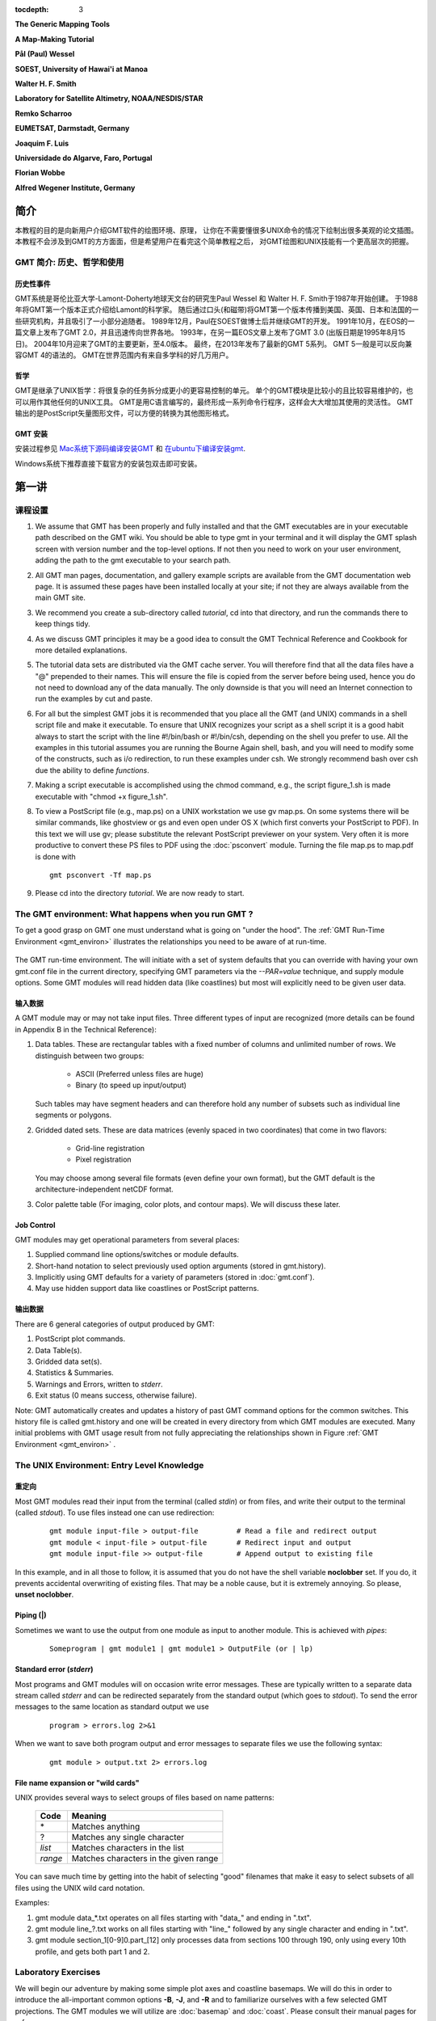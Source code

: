 .. TODO: set tocdepth=2 when this issue resolved https://bitbucket.org/birkenfeld/sphinx/issue/1251

:tocdepth: 3

.. set default highlighting language for this document:

.. highlight:: bash

**The Generic Mapping Tools**

**A Map-Making Tutorial**

**Pål (Paul) Wessel**

**SOEST, University of Hawai'i at Manoa**

**Walter H. F. Smith**

**Laboratory for Satellite Altimetry, NOAA/NESDIS/STAR**

**Remko Scharroo**

**EUMETSAT, Darmstadt, Germany**

**Joaquim F. Luis**

**Universidade do Algarve, Faro, Portugal**

**Florian Wobbe**

**Alfred Wegener Institute, Germany**

简介
============

本教程的目的是向新用户介绍GMT软件的绘图环境、原理，
让你在不需要懂很多UNIX命令的情况下绘制出很多美观的论文插图。
本教程不会涉及到GMT的方方面面，但是希望用户在看完这个简单教程之后，
对GMT绘图和UNIX技能有一个更高层次的把握。


GMT 简介: 历史、哲学和使用
--------------------------------------------

历史性事件
~~~~~~~~~~~~~~~~~~~~~

GMT系统是哥伦比亚大学-Lamont-Doherty地球天文台的研究生Paul
Wessel 和 Walter H. F. Smith于1987年开始创建。
于1988年将GMT第一个版本正式介绍给Lamont的科学家。
随后通过口头(和磁带)将GMT第一个版本传播到美国、英国、日本和法国的一些研究机构，并且吸引了一小部分追随者。
1989年12月，Paul在SOEST做博士后并继续GMT的开发。
1991年10月，在EOS的一篇文章上发布了GMT 2.0，并且迅速传向世界各地。
1993年，在另一篇EOS文章上发布了GMT 3.0 (出版日期是1995年8月15日)。
2004年10月迎来了GMT的主要更新，至4.0版本。
最终，在2013年发布了最新的GMT 5系列。
GMT 5一般是可以反向兼容GMT 4的语法的。
GMT在世界范围内有来自多学科的好几万用户。

哲学
~~~~~~~~~~

GMT是继承了UNIX哲学：将很复杂的任务拆分成更小的更容易控制的单元。
单个的GMT模块是比较小的且比较容易维护的，也可以用作其他任何的UNIX工具。
GMT是用C语言编写的，最终形成一系列命令行程序，这样会大大增加其使用的灵活性。
GMT输出的是PostScript矢量图形文件，可以方便的转换为其他图形格式。

GMT 安装
~~~~~~~~~~~~~~~~~~~~~~~~~~~~~~~

安装过程参见 `Mac系统下源码编译安装GMT`_ 和 `在ubuntu下编译安装gmt`_.

Windows系统下推荐直接下载官方的安装包双击即可安装。

第一讲
===========

课程设置
--------------

#. We assume that GMT has been properly and fully
   installed and that the GMT executables are in your executable path
   described on the GMT wiki.  You should be able to type gmt in your
   terminal and it will display the GMT splash screen with version number
   and the top-level options.  If not then you need to work on your user
   environment, adding the path to the gmt executable to your search path.

#. All GMT man pages, documentation, and gallery example scripts
   are available from the GMT documentation web page.  It is
   assumed these pages have been installed locally at your site;
   if not they are always available from the main GMT site.

#. We recommend you create a sub-directory called *tutorial*,
   cd into that directory, and run the commands there to keep things tidy.

#. As we discuss GMT principles it may be a good idea to
   consult the GMT Technical Reference and Cookbook for more
   detailed explanations.

#. The tutorial data sets are distributed via the GMT cache server.
   You will therefore find that all the data files have a "@" prepended to
   their names.  This will ensure the file is copied from the server
   before being used, hence you do not need to download any of the
   data manually.  The only downside is that you will need an Internet
   connection to run the examples by cut and paste.

#. For all but the simplest GMT jobs it is recommended that
   you place all the GMT (and UNIX) commands in a shell script
   file and make it executable.  To ensure that UNIX recognizes
   your script as a shell script it is a good habit always to start
   the script with the line #!/bin/bash or #!/bin/csh, depending on the shell you prefer to use.
   All the examples in this tutorial assumes you are running the Bourne Again shell, bash,
   and you will need to modify some of the constructs, such as i/o redirection, to run
   these examples under csh.
   We strongly recommend bash over csh due the ability to define *functions*.

#. Making a script executable is accomplished using the chmod
   command, e.g., the script figure\_1.sh is made executable
   with "chmod +x figure\_1.sh".

#. To view a PostScript file (e.g., map.ps) on a UNIX workstation
   we use gv map.ps.  On some systems there
   will be similar commands, like ghostview or gs and even open
   under OS X (which first converts your PostScript to PDF).  In this text we will use
   gv; please substitute the relevant PostScript previewer
   on your system.  Very often it is more productive to convert these PS
   files to PDF using the :doc:`psconvert` module.  Turning the file map.ps to map.pdf
   is done with

   ::

    gmt psconvert -Tf map.ps

#. Please cd into the directory *tutorial*.  We are
   now ready to start.

The GMT environment: What happens when you run GMT ?
----------------------------------------------------

To get a good grasp on GMT one must understand what is going on "under
the hood".  The :ref:`GMT Run-Time Environment <gmt_environ>` illustrates the relationships
you need to be aware of at run-time.

.. _gmt_environ:

.. figure:: /_images/GMT_Environment.png
   :width: 600 px
   :align: center

   The GMT run-time environment.  The will initiate with a set of system defaults that
   you can override with having your own gmt.conf file in the current directory, specifying
   GMT parameters via the *--PAR=value* technique, and supply module options.  Some GMT modules
   will read hidden data (like coastlines) but most will explicitly need to be given user data.

输入数据
~~~~~~~~~~~~~~~~~~~~

A GMT module may or may not take input files.  Three different
types of input are recognized (more details can be found in Appendix
B in the Technical Reference):

#. Data tables.
   These are rectangular tables with a fixed number of columns and
   unlimited number of rows.  We distinguish between two groups:

    * ASCII (Preferred unless files are huge)

    * Binary (to speed up input/output)

   Such tables may have segment headers and can therefore hold any number of
   subsets such as individual line segments or polygons.

#. Gridded dated sets.
   These are data matrices (evenly spaced in two coordinates) that come
   in two flavors:

    * Grid-line registration

    * Pixel registration

   You may choose among several file formats (even define your own format),
   but the GMT default is the architecture-independent netCDF format.

#. Color palette table (For imaging, color plots, and contour maps).
   We will discuss these later.


Job Control
~~~~~~~~~~~

GMT modules may get operational parameters from several places:

#. Supplied command line options/switches or module defaults.

#. Short-hand notation to select previously used option arguments
   (stored in gmt.history).

#. Implicitly using GMT defaults for a variety of parameters
   (stored in :doc:`gmt.conf`).

#. May use hidden support data like coastlines or PostScript patterns.

输出数据
~~~~~~~~~~~~~~~~~~~~~

There are 6 general categories of output produced by GMT:

#. PostScript plot commands.

#. Data Table(s).

#. Gridded data set(s).

#. Statistics & Summaries.

#. Warnings and Errors, written to *stderr*.

#. Exit status (0 means success, otherwise failure).

Note: GMT automatically creates and updates a history of past
GMT command options for the common switches.  This history
file is called gmt.history and one will be created in
every directory from which GMT modules are executed.  Many
initial problems with GMT usage result from not fully appreciating
the relationships shown in Figure :ref:`GMT Environment <gmt_environ>` .

The UNIX Environment: Entry Level Knowledge
-------------------------------------------

重定向
~~~~~~~~~~~~~~~~~~~~~

Most GMT modules read their input from the terminal (called
*stdin*) or from files, and write their output to the
terminal (called *stdout*).  To use files instead one can
use redirection:

   ::

    gmt module input-file > output-file		# Read a file and redirect output
    gmt module < input-file > output-file	# Redirect input and output
    gmt module input-file >> output-file	# Append output to existing file


In this example, and in all those to follow, it is assumed that you do not have the shell
variable **noclobber** set. If you do, it prevents accidental overwriting of existing files.
That may be a noble cause, but it is extremely annoying. So please, **unset noclobber**.

Piping (\|)
~~~~~~~~~~~

Sometimes we want to use the output from one module as input
to another module.  This is achieved with *pipes*:

   ::

    Someprogram | gmt module1 | gmt module1 > OutputFile (or | lp)

Standard error (*stderr*)
~~~~~~~~~~~~~~~~~~~~~~~~~

Most programs and GMT modules will on occasion write error messages.
These are typically written to a separate data stream called
*stderr* and can be redirected separately from the standard
output (which goes to *stdout*).  To send the error messages to the same location
as standard output we use

   ::

    program > errors.log 2>&1

When we want to save both program output and error messages to
separate files we use the following syntax:

   ::

    gmt module > output.txt 2> errors.log

File name expansion or "wild cards"
~~~~~~~~~~~~~~~~~~~~~~~~~~~~~~~~~~~

UNIX provides several ways to select groups of files based
on name patterns:

  +---------+---------------------------------------+
  |  Code   | Meaning                               |
  +=========+=======================================+
  | \*      | Matches anything                      |
  +---------+---------------------------------------+
  | \?      | Matches any single character          |
  +---------+---------------------------------------+
  | *list*  | Matches characters in the list        |
  +---------+---------------------------------------+
  | *range* | Matches characters in the given range |
  +---------+---------------------------------------+

You can save much time by getting into the habit of selecting
"good" filenames that make it easy to select subsets of all
files using the UNIX wild card notation.

Examples:

#. gmt module data\_*.txt operates on all files starting with
   "data\_" and ending in ".txt".

#. gmt module line\_?.txt works on all files starting with
   "line\_" followed by any single character and ending in ".txt".

#. gmt module section\_1[0-9]0.part\_[12] only processes data
   from sections 100 through 190, only using every 10th profile, and
   gets both part 1 and 2.

Laboratory Exercises
--------------------

We will begin our adventure by making some simple plot axes and
coastline basemaps.  We will do this in order to introduce the
all-important common options **-B**, **-J**, and **-R** and to familiarize
ourselves with a few selected GMT projections.  The GMT modules
we will utilize are :doc:`basemap` and :doc:`coast`.  Please
consult their manual pages for reference.

Linear projection
~~~~~~~~~~~~~~~~~

We start by making the basemap frame for a linear *x-y* plot.
We want it to go from 10 to 70 in *x* and
from -3 to 8 in *y*, with automatic annotation intervals.  Finally,
we let the canvas be painted light red and have dimensions of
4 by 3 inches.  Here's how we do it:

   ::

    gmt basemap -R10/70/-3/8 -JX4i/3i -B -B+glightred+t"My first plot" -pdf GMT_tut_1

You can view the result GMT_tut_1.pdf in a PDF viewer and it should look like :ref:`our example 1 below <gmt_tut_1>`.
Examine the :doc:`basemap` documentation so you understand what each option means.

.. _gmt_tut_1:

.. figure:: /_images/GMT_tut_1.*
   :width: 400 px
   :align: center

   Result of GMT Tutorial example 1.

Exercises:

#. Try change the **-JX** values.

#. Try change the **-B** values.

#. Omit the **-P**.

#. Change title and canvas color.


Logarithmic projection
~~~~~~~~~~~~~~~~~~~~~~

We next will show how to do a basemap for a log--log plot.  We have
no data set yet but we will
imagine that the raw *x* data range from 3 to 9613 and that *y*
ranges from 3.2 10^20 to 6.8 10^24.  One possibility is

   ::

    gmt basemap -R1/10000/1e20/1e25 -JX9il/6il -Bxa2+l"Wavelength (m)" -Bya1pf3+l"Power (W)" -BWS -pdf GMT_tut_2

Make sure your plot looks like :ref:`our example 2 below <gmt_tut_2>`

.. _gmt_tut_2:

.. figure:: /_images/GMT_tut_2.*
   :width: 400 px
   :align: center

   Result of GMT Tutorial example 2.

Exercises:

#. Do not append **l** to the axes lengths.

#. Leave the **p** modifier out of the **-B** string.

#. Add **g**\ 3 to each side of the slash in **-B**.

Mercator projection
~~~~~~~~~~~~~~~~~~~

Despite the problems of extreme horizontal exaggeration at high
latitudes, the conformal Mercator projection (**-JM**) remains
the stalwart of location maps used by scientists.  It is one
of several cylindrical projections offered by GMT; here we
will only have time to focus on one such projection.  The
complete syntax is simply

**-JM**\ *width*

To make coastline maps we use :doc:`coast` which automatically will
access the GMT coastline, river and border data base derived from the GSHHG
database [See *Wessel and Smith*, 1996].  In addition
to the common switches we may need to use some of several coast-specific options:

  +--------+------------------------------------------------------------------------------------------------+
  | Option | Purpose                                                                                        |
  +========+================================================================================================+
  | **-A** | Exclude small features or those of high hierarchical levels (see Appendix K)                   |
  +--------+------------------------------------------------------------------------------------------------+
  | **-D** | Select data resolution (**b**\ ull, **h**\ igh, **i**\ ntermediate, **l**\ ow, or **c**\ rude) |
  +--------+------------------------------------------------------------------------------------------------+
  | **-G** | Set color of dry areas (default does not paint)                                                |
  +--------+------------------------------------------------------------------------------------------------+
  | **-I** | Draw rivers (chose features from one or more hierarchical categories)                          |
  +--------+------------------------------------------------------------------------------------------------+
  | **-L** | Plot map scale (length scale can be km, miles, or nautical miles)                              |
  +--------+------------------------------------------------------------------------------------------------+
  | **-N** | Draw political borders (including US state borders)                                            |
  +--------+------------------------------------------------------------------------------------------------+
  | **-S** | Set color for wet areas (default does not paint)                                               |
  +--------+------------------------------------------------------------------------------------------------+
  | **-W** | Draw coastlines and set pen thickness                                                          |
  +--------+------------------------------------------------------------------------------------------------+

Main options when making coastline plots or overlays.

One of **-W**, **-G**, **-S** must be selected.  Our first coastline
example is from Latin America:

   ::

    gmt coast -R-90/-70/0/20 -JM6i -B -Gchocolate -pdf GMT_tut_3

Your plot should look like :ref:`our example 3 below <gmt_tut_3>`

.. _gmt_tut_3:

.. figure:: /_images/GMT_tut_3.*
   :width: 400 px
   :align: center

   Result of GMT Tutorial example 3.

Exercises:

#. Add the **-V** option.

#. Try **-R**\ 270/290/0/20 instead.  What happens to the annotations?

#. Edit your gmt.conf file, change :ref:`FORMAT_GEO_MAP <FORMAT_GEO_MAP>`
   to another setting (see the :doc:`gmt.conf` documentation), and plot again.

#. Pick another region and change land color.

#. Pick a region that includes the north or south poles.

#. Try **-W**\ 0.25\ **p** instead of (or in addition to) **-G**.

Albers projection
~~~~~~~~~~~~~~~~~

The Albers projection (**-JB**) is an equal-area conical projection;
its conformal cousin is the Lambert conic projection (**-JL**).
Their usages are almost identical so we will only use the Albers here.
The general syntax is

    **-JB**\ *lon_0/lat_0/lat_1/lat_2/width*

where (*lon_0, lat_0*) is the map (projection) center and *lat_1, lat_2*
are the two standard parallels where the cone intersects the Earth's surface.
We try the following command:

   ::

    gmt coast -R-130/-70/24/52 -JB-100/35/33/45/6i -B -B+t"Conic Projection" -N1/thickest -N2/thinnest -A500 -Ggray -Wthinnest -pdf GMT_tut_4

Your plot should look like :ref:`our example 4 below <gmt_tut_4>`

.. _gmt_tut_4:

.. figure:: /_images/GMT_tut_4.*
   :width: 400 px
   :align: center

   Result of GMT Tutorial example 4.

Exercises:

#. Change the parameter :ref:`MAP_GRID_CROSS_SIZE\_PRIMARY <MAP_GRID_CROSS_SIZE\_PRIMARY>` to make grid crosses instead of gridlines.

#. Change **-R** to a rectangular box specification instead of
   minimum and maximum values.

Orthographic projection
~~~~~~~~~~~~~~~~~~~~~~~

The azimuthal orthographic projection (**-JG**) is one of several
projections with similar syntax and behavior; the one we have
chosen mimics viewing the Earth from space at an infinite distance;
it is neither conformal nor equal-area.
The syntax for this projection is

**-JG**\ *lon_0/lat_0/width*

where (*lon_0, lat_0*) is the center of the map (projection).
As an example we will try

   ::

    gmt coast -Rg -JG280/30/6i -Bag -Dc -A5000 -Gwhite -SDarkTurquoise -pdf GMT_tut_5

Your plot should look like :ref:`our example 5 below <gmt_tut_5>`

.. _gmt_tut_5:

.. figure:: /_images/GMT_tut_5.*
   :width: 400 px
   :align: center

   Result of GMT Tutorial example 5

Exercises:

#. Use the rectangular option in **-R** to make a rectangular map
   showing the US only.

Eckert IV and VI projection
~~~~~~~~~~~~~~~~~~~~~~~~~~~

We conclude the survey of map projections with the Eckert IV and VI projections
(**-JK**), two of several projections used for global thematic maps; They
are both equal-area projections whose syntax is

**-JK**\ [**f**\ \|\ **s**]\ *lon_0/width*

where **b** gives Eckert IV (4) and **s** (Default) gives Eckert VI (6).
The *lon_0* is the central meridian (which takes precedence over
the mid-value implied by the **-R** setting).  A simple Eckert VI world map
is thus generated by

   ::

    gmt coast -Rg -JKs180/9i -Bag -Dc -A5000 -Gchocolate -SDarkTurquoise -Wthinnest -pdf GMT_tut_6

Your plot should look like :ref:`our example 6 below <gmt_tut_6>`

.. _gmt_tut_6:

.. figure:: /_images/GMT_tut_6.*
   :width: 400 px
   :align: center

   Result of GMT Tutorial example 6

Exercises:

#. Center the map on Greenwich.

#. Add a map scale with **-L**.


Session Two
===========

General Information
-------------------

There are 18 GMT modules that directly create (or add overlays to)
plots; the remaining 45 are mostly concerned with data
processing.  This session will focus on the task of plotting
lines, symbols, and text on maps.  We will build on the skills
we acquired while familiarizing ourselves with the various
GMT map projections as well as how to select a data domain
and boundary annotations.

  +-------------+----------------------------------------------------------------------+
  | Program     |   Purpose                                                            |
  +=============+======================================================================+
  |             |   **BASEMAPS**                                                       |
  +-------------+----------------------------------------------------------------------+
  | basemap     | Create an empty basemap frame with optional scale                    |
  +-------------+----------------------------------------------------------------------+
  | coast       | Plot coastlines, filled continents, rivers, and political borders    |
  +-------------+----------------------------------------------------------------------+
  | legend      | Create legend overlay                                                |
  +-------------+----------------------------------------------------------------------+
  |             |   **POINTS AND LINES**                                               |
  +-------------+----------------------------------------------------------------------+
  | wiggle      | Draw spatial time-series along their (*x,y*)-tracks                  |
  +-------------+----------------------------------------------------------------------+
  | plot        | Plot symbols, polygons, and lines in 2-D                             |
  +-------------+----------------------------------------------------------------------+
  | plot3d      | Plot symbols, polygons, and lines in 3-D                             |
  +-------------+----------------------------------------------------------------------+
  |             |   **HISTOGRAMS**                                                     |
  +-------------+----------------------------------------------------------------------+
  | histogram   | Plot a rectangular histogram                                         |
  +-------------+----------------------------------------------------------------------+
  | rose        | Plot a polar histogram(sector/rose diagram)                          |
  +-------------+----------------------------------------------------------------------+
  |             |   **CONTOURS**                                                       |
  +-------------+----------------------------------------------------------------------+
  | grdcontour  | Contouring of 2-D gridded data sets                                  |
  +-------------+----------------------------------------------------------------------+
  | contour     | Direct contouring/imaging of (*x,y,z*) data by optimal triangulation |
  +-------------+----------------------------------------------------------------------+
  |             |   **SURFACES**                                                       |
  +-------------+----------------------------------------------------------------------+
  | grdimage    | Produce color images from 2-D gridded data                           |
  +-------------+----------------------------------------------------------------------+
  | grdvector   | Plot vector fields from 2-D gridded data                             |
  +-------------+----------------------------------------------------------------------+
  | grdview     | 3-D perspective imaging of 2-D gridded data                          |
  +-------------+----------------------------------------------------------------------+
  |             |   **UTILITIES**                                                      |
  +-------------+----------------------------------------------------------------------+
  | clip        | Use polygon files to initiate custom clipping paths                  |
  +-------------+----------------------------------------------------------------------+
  | image       | Plot Sun raster files                                                |
  +-------------+----------------------------------------------------------------------+
  | mask        | Create clipping paths or generate overlay to mask                    |
  +-------------+----------------------------------------------------------------------+
  | colorbar    | Plot gray scale or color scale bar                                   |
  +-------------+----------------------------------------------------------------------+
  | text        | Plot text strings on maps                                            |
  +-------------+----------------------------------------------------------------------+

Plotting lines and symbols, :doc:`plot` is one of the most frequently
used modules in GMT.  In addition to the common command line switches
it has numerous specific options, and expects different file formats
depending on what action has been selected.  These circumstances make
:doc:`plot` harder to master than most GMT tools.  The table below
shows a abbreviated list of the options:

  +----------------------------------------------------------------------------+-------------------------------------------------------------------+
  | Option                                                                     | Purpose                                                           |
  +============================================================================+===================================================================+
  | **-A**                                                                     | Suppress line interpolation along great circles                   |
  +----------------------------------------------------------------------------+-------------------------------------------------------------------+
  | **-C**\ *cpt*                                                              | Let symbol color be determined from *z*-values and the *cpt* file |
  +----------------------------------------------------------------------------+-------------------------------------------------------------------+
  | **-E**\ [**x**\ \|\ **X**][**y**\ \|\ **Y**][**+w**\ *cap*][**+p**\ *pen*] | Draw selected error bars with specified attributes                |
  +----------------------------------------------------------------------------+-------------------------------------------------------------------+
  | **-G**\ *fill*                                                             | Set color for symbol or fill for polygons                         |
  +----------------------------------------------------------------------------+-------------------------------------------------------------------+
  | **-L**\ [*options*]                                                        | Explicitly close polygons or create polygon (see :doc:`plot`)     |
  +----------------------------------------------------------------------------+-------------------------------------------------------------------+
  | **-N**\ [**c**\ \|\ **r**]                                                 | Do Not clip symbols at map borders                                |
  +----------------------------------------------------------------------------+-------------------------------------------------------------------+
  | **-S**\ [*symbol*][*size*]                                                 | Select one of several symbols                                     |
  +----------------------------------------------------------------------------+-------------------------------------------------------------------+
  | **-W**\ *pen*                                                              | Set *pen* for line or symbol outline                              |
  +----------------------------------------------------------------------------+-------------------------------------------------------------------+

The symbols can either be transparent (using **-W** only, not **-G**)
or solid (**-G**, with optional outline using **-W**).  The **-S**
option takes the code for the desired symbol and optional size information.
If no symbol is given it is expected to be given in the last column of each record in the input
file.  The *size* is optional since individual sizes for
symbols may also be provided by the input data.  The main symbols available to
us are shown in the table below:

+-----------------------------------+-------------------------------------------------------------------------------------------+
| Option                            | Symbol                                                                                    |
+===================================+===========================================================================================+
| **-S-**\ *size*                   | horizontal dash; *size* is length of dash                                                 |
+-----------------------------------+-------------------------------------------------------------------------------------------+
| **-Sa**\ *size*                   | st\ **a**\ r; *size* is radius of circumscribing circle                                   |
+-----------------------------------+-------------------------------------------------------------------------------------------+
| **-Sb**\ *size*\ [/*base*][**u**] | **b**\ ar; *size* is bar width, append **u** if *size* is in *x*-units                    |
+-----------------------------------+-------------------------------------------------------------------------------------------+
|                                   |  Bar extends from *base* [0] to the *y*-value                                             |
+-----------------------------------+-------------------------------------------------------------------------------------------+
| **-Sc**\ *size*                   | **c**\ ircle; *size* is the diameter                                                      |
+-----------------------------------+-------------------------------------------------------------------------------------------+
| **-Sd**\ *size*                   | **d**\ iamond; *size* is its side                                                         |
+-----------------------------------+-------------------------------------------------------------------------------------------+
| **-Se**                           | **e**\ llipse; *direction* (CCW from horizontal), *major*, and *minor* axes               |
+-----------------------------------+-------------------------------------------------------------------------------------------+
|                                   | are read from the input file                                                              |
+-----------------------------------+-------------------------------------------------------------------------------------------+
| **-SE**                           | **e**\ llipse; *azimuth* (CW from vertical), *major*, and *minor* axes in kilometers      |
+-----------------------------------+-------------------------------------------------------------------------------------------+
|                                   | are read from the input file                                                              |
+-----------------------------------+-------------------------------------------------------------------------------------------+
| **-Sg**\ *size*                   | octa\ **g**\ on; *size* is its side                                                       |
+-----------------------------------+-------------------------------------------------------------------------------------------+
| **-Sh**\ *size*                   | **h**\ exagon; *size* is its side                                                         |
+-----------------------------------+-------------------------------------------------------------------------------------------+
| **-Si**\ *size*                   | **i**\ nverted triangle; *size* is its side                                               |
+-----------------------------------+-------------------------------------------------------------------------------------------+
| **-Sk**\ *symbol*/*size*          | **k**\ ustom symbol; *size* is its side                                                   |
+-----------------------------------+-------------------------------------------------------------------------------------------+
| **-Sl**\ *size*\ **+t**\ *string* | **l**\ etter; *size* is fontsize. The *string* can be a letter or a text string           |
+-----------------------------------+-------------------------------------------------------------------------------------------+
|                                   | Append **+f**\ *font* to set font and **+j**\ *just* for justification                    |
+-----------------------------------+-------------------------------------------------------------------------------------------+
| **-Sn**\ *size*                   | pe\ **n**\ tagon; *size* is its side                                                      |
+-----------------------------------+-------------------------------------------------------------------------------------------+
| **-Sp**                           | **p**\ oint; no size needed (1 pixel at current resolution is used)                       |
+-----------------------------------+-------------------------------------------------------------------------------------------+
| **-Sr**\ *size*                   | **r**\ ect, *width* and *height* are read from input file                                 |
+-----------------------------------+-------------------------------------------------------------------------------------------+
| **-Ss**\ *size*                   | **s**\ quare, *size* is its side                                                          |
+-----------------------------------+-------------------------------------------------------------------------------------------+
| **-St**\ *size*                   | **t**\ riangle; *size* is its side                                                        |
+-----------------------------------+-------------------------------------------------------------------------------------------+
| **-Sv**\ *params*                 | **v**\ ector; *direction* (CCW from horizontal) and *length* are read from input data     |
+-----------------------------------+-------------------------------------------------------------------------------------------+
|                                   | Append parameters of the vector; see :doc:`plot` for syntax.                              |
+-----------------------------------+-------------------------------------------------------------------------------------------+
| **-SV**\ *params*                 | **v**\ ector, except *azimuth* (degrees east of north) is expected instead of *direction* |
+-----------------------------------+-------------------------------------------------------------------------------------------+
|                                   | The angle on the map is calculated based on the chosen map projection                     |
+-----------------------------------+-------------------------------------------------------------------------------------------+
| **-Sw**\ [*size*]                 | pie **w**\ edge; *start* and *stop* directions (CCW from horizontal) are read from        |
+-----------------------------------+-------------------------------------------------------------------------------------------+
|                                   | input data                                                                                |
+-----------------------------------+-------------------------------------------------------------------------------------------+
| **-Sx**\ *size*                   | cross; *size* is length of crossing lines                                                 |
+-----------------------------------+-------------------------------------------------------------------------------------------+
| **-Sy**\ *size*                   | vertical dash; *size* is length of dash                                                   |
+-----------------------------------+-------------------------------------------------------------------------------------------+

The symbol option in :doc:`plot`.  Lower case symbols (**a, c, d, g, h, i, n, s, t, x**)
will fit inside a circle of given diameter.  Upper case symbols (**A, C, D, G, H, I, N, S, T, X**)
will have area equal to that of a circle of given diameter.

Because some symbols require more input data than others, and because the
size of symbols as well as their color can be determined from the input data,
the format of data can be confusing.  The general format for the input data
is (optional items are in brackets []):

   ::

    x y [ z ] [ size ] [ sigma_x ] [ sigma_y ] [ symbol ]

Thus, the only required input columns are the first two which must contain the
longitude and latitude (or *x* and *y*.  The remaining items
apply when one (or more) of the following conditions are met:

#. If you want the color of each symbol to be determined individually,
   supply a CPT with the **-C** option and let the 3rd data column
   contain the *z*-values to be used with the CPT.

#. If you want the size of each symbol to be determined individually,
   append the size in a separate column.

#. To draw error bars, use the **-E** option and give one or two
   additional data columns with the *dx* and *dy* values; the form of
   **-E** determines if one (**-Ex** or **-Ey**) or two (**-Exy**)
   columns are needed.  If upper case flags **X** or **Y** are given then
   we will instead draw a "box-and-whisker" symbol and the *sigma_x* (or
   *sigma_y*) must represent 4 columns containing the minimum, the 25 and 75%
   quartiles, and the maximum value.  The given *x* (or *y*) coordinate is taken as the 50%
   quantile (median).

#. If you draw vectors with **-Sv** (or **-SV**) then *size* is
   actually two columns containing the *direction* (or *azimuth*)
   and *length* of each vector.

#. If you draw ellipses (**-Se**) then *size* is actually three
   columns containing the *direction* and the *major* and *minor*
   axes in plot units (with **-SE** we expect *azimuth* instead and axes
   lengths in km).

Before we try some examples we need to review two key switches; they
specify pen attributes and symbol or polygon fill.  Please consult
the :ref:`General Features <GMT_General_Features>` section the
GMT Technical Reference and Cookbook before experimenting
with the examples below.

Examples:

We will start off using the file tut_data.txt in your directory.
Using the GMT utility :doc:`gmtinfo` we find the extent of the
data region:

   ::

    gmt info @tut_data.txt

which returns

   ::

    tut_data.txt: N = 7   <1/5>   <1/5>

telling us that the file tut_data.txt has 7 records and gives the
minimum and maximum values for the first two columns.  Given our
knowledge of how to set up linear projections with **-R** and **-JX**,
try the following:

#. Plot the data as transparent circles of size 0.3 inches.

#. Plot the data as solid white circles instead.

#. Plot the data using 0.5" stars, making them red with a thick (width = 1.5p),
   dashed pen.

To simply plot the data as a line we choose no symbol and specify a pen thickness instead:

   ::

    gmt plot @tut_data.txt -R0/6/0/6 -Jx1i -B -Wthinner > GMT_tut_7.ps

Your plot should look like :ref:`our example 7 below <gmt_tut_7>`

.. _gmt_tut_7:

.. figure:: /_images/GMT_tut_7.*
   :width: 400 px
   :align: center

   Result of GMT Tutorial example 7

Exercises:

#. Plot the data as a green-blue polygon instead.

#. Try using a predefined pattern.

A common question is : "How can I plot symbols connected by a line
with plot?".  The surprising answer is that we must call :doc:`plot` twice.
While this sounds cumbersome there is a reason for this:  Basically,
polygons need to be kept in memory since they may need to be clipped,
hence computer memory places a limit on how large polygons we may plot.
Symbols, on the other hand, can be plotted one at the time so there
is no limit to how many symbols one may plot.  Therefore, to connect
symbols with a line we must use the overlay approach:

   ::

    gmt begin GMT_tut_8 pdf
      gmt plot @tut_data.txt -R0/6/0/6 -Jx1i -B -Wthinner
      gmt plot tut_data.txt -Wthin -Si0.2
    gmt end

Your plot should look like :ref:`our example 8 below <gmt_tut_8>`. The
two-step procedure also makes it easy to plot the line over the symbols
instead of symbols over the line, as here.

.. _gmt_tut_8:

.. figure:: /_images/GMT_tut_8.*
   :width: 400 px
   :align: center

   Result of GMT Tutorial example 8

Our final :doc:`plot` example involves a more complicated scenario
in which we want to plot the epicenters of several earthquakes over
the background of a coastline basemap.  We want the symbols to have a
size that reflects the magnitude of the earthquakes, and that their
color should reflect the depth of the hypocenter.  The first few
lines in the tut_quakes.ngdc looks like this:

   ::

    Historical Tsunami Earthquakes from the NGDC Database
    Year  Mo  Da  Lat+N  Long+E  Dep  Mag
    1987  01  04  49.77  149.29  489  4.1
    1987  01  09  39.90  141.68  067  6.8

Thus the file has three header records (including the blank line),
but we are only interested in columns 5, 4, 6, and 7.  In addition to
extract those columns we must also scale the magnitudes into symbols
sizes in inches.  Given their range it looks like multiplying the
magnitude by 0.1 will work well for symbol sizes in cm.  Reformatting this file to comply
with the :doc:`plot` input format can be done in a number of ways,
including manual editing, using MATLAB, a spreadsheet program, or UNIX
tools.  Here, we simply use the common column selection option **-i**
and its :ref:`scaling/offset capabilities <-icols_full>`.
To skip the first 3 header records
and then select the 4th, 3rd, 5th, and
6th column and scale the last column by 0.1, we would use

   ::

    -i4,3,5,6s0.1 -h3

(Remember that 0 is the first column).  We will follow conventional color schemes for seismicity and assign red
to shallow quakes (depth 0-100 km), green to intermediate quakes
(100-300 km), and blue to deep earthquakes (depth > 300 km).  The
quakes.cpt file establishes the relationship between depth
and color:

   ::

    # color palette for seismicity
    #z0  color   z1 color
    0    red    100 red
    100  green  300 green
    300  blue  1000 blue

Apart from comment lines (starting with #), each record in the CPT
governs the color of a symbol whose *z* value falls in the range between
*z_0* and *z_1*.  If the colors for the lower and upper levels differ
then an intermediate color will be linearly interpolated given the *z*
value.  Here, we have chosen constant color intervals.  You may wish
to consult the :ref:`Color palette tables <CPT_section>` section in the Cookbook.
This color table was generated as part of the script (below).

We may now complete our example using the Mercator projection:

   ::

    gmt begin GMT_tut_9 pdf
      gmt makecpt -Cred,green,blue -T0,70,300,10000 > quakes.cpt
      gmt coast -R130/150/35/50 -JM6i -B -Ggray
      gmt plot @tut_quakes.ngdc -Wfaint -i4,3,5,6s0.1 -h3 -Scc -Cquakes.cpt
    gmt end

where the **c** appended to the **-Sc** option ensures that symbols
sizes are interpreted to be in cm.  Your plot should look like :ref:`our example 9 below <gmt_tut_9>`

.. _gmt_tut_9:

.. figure:: /_images/GMT_tut_9.*
   :width: 400 px
   :align: center

   Result of GMT Tutorial example 9


More exercises
~~~~~~~~~~~~~~

#. Select another symbol.

#. Let the deep earthquakes be cyan instead of blue.

Plotting text strings
---------------------

In many situations we need to annotate plots or maps with text strings;
in GMT this is done using :doc:`text`.  Apart from the common
switches, there are 9 options that are particularly useful.

  +-------------------+----------------------------------------------------+
  | Option            | Purpose                                            |
  +===================+====================================================+
  | **-C**\ *dx*/*dy* | Spacing between text and the text box (see **-W**) |
  +-------------------+----------------------------------------------------+
  | **-D**\ *dx*/*dy* | Offsets the projected location of the strings      |
  +-------------------+----------------------------------------------------+
  | **-F**\ *params*  | Set font, justify, angle values or source          |
  +-------------------+----------------------------------------------------+
  | **-G**\ *fill*    | Fills the text bos using specified fill            |
  +-------------------+----------------------------------------------------+
  | **-L**            | Lists the font ids and exits                       |
  +-------------------+----------------------------------------------------+
  | **-N**            | Deactivates clipping at the borders                |
  +-------------------+----------------------------------------------------+
  | **-S**\ *pen*     | Selects outline font and sets pen attributes       |
  +-------------------+----------------------------------------------------+
  | **-T**\ *form*    | Select text box shape                              |
  +-------------------+----------------------------------------------------+
  | **-W**\ *pen*     | Draw the outline of text box                       |
  +-------------------+----------------------------------------------------+

The input data to :doc:`text` is expected to contain the following
information:

   ::

    [ x   y ]  [ font]  [ angle ] [ justify ]   my text

The *font* is the optional font to use, the *angle* is the
angle (measured counterclockwise) between the text's baseline and the
horizontal, *justify* indicates which anchor point on the text-string should
correspond to the given *x, y* location, and *my text* is the text
string or sentence to plot.  See the Technical reference for
the relevant two-character codes used for justification.

The text string can be one or several words and may include octal codes for
special characters and escape-sequences used to select subscripts or symbol
fonts. The escape sequences that are recognized by GMT are given below:

  +----------------+--------------------------------------------------------------+
  | Code           |  Effect                                                      |
  +================+==============================================================+
  | @\~	           | Turns symbol font on or off                                  |
  +----------------+--------------------------------------------------------------+
  | @+	           | Turns superscript on or off                                  |
  +----------------+--------------------------------------------------------------+
  | @-	           | Turns subscript on or off                                    |
  +----------------+--------------------------------------------------------------+
  | @\#	           | Turns small caps on or off                                   |
  +----------------+--------------------------------------------------------------+
  | @\_	           | Turns underline on or off                                    |
  +----------------+--------------------------------------------------------------+
  | @\%\ *font*\ % | Switches to another font; @\%\% resets to previous font      |
  +----------------+--------------------------------------------------------------+
  | @:\ *size*:	   | Switches to another font size; @:: resets to previous size   |
  +----------------+--------------------------------------------------------------+
  | @;\ *color*;   | Switches to another font color; @;; resets to previous color |
  +----------------+--------------------------------------------------------------+
  | @!	           | Creates one composite character of the next two characters   |
  +----------------+--------------------------------------------------------------+
  | @@	           | Prints the @ sign itself                                     |
  +----------------+--------------------------------------------------------------+

Note that these escape sequences (as well as octal codes) can be
used anywhere in GMT, including in arguments to the **-B** option.
A chart of octal codes can be found in Appendix F in the GMT
Technical Reference.  For accented European characters you must
set :ref:`PS_CHAR_ENCODING <PS_CHAR_ENCODING>` to ISOLatin1 in your :doc:`gmt.conf` file.

We will demonstrate :doc:`text` with the following script:

   ::

    gmt text -R0/7/0/5 -Jx1i -B -F+f30p,Times-Roman,DarkOrange+jBL << EOF -pdf GMT_tut_10
    1  1  It's P@al, not Pal!
    1  2  Try @%33%ZapfChancery@%% today
    1  3  @~D@~g@-b@- = 2@~pr@~G@~D@~h.
    1  4  University of Hawaii at M@!a\225noa
    EOF


Here we have used the "here document" notation in UNIX: The << EOF
will treat the following lines as the input file until it detects the
word EOF.   There is nothing magical about the word EOF; you can use any other
string like STOP, hellobaby, or IamDone.
Your plot should look like :ref:`our example 10 below <gmt_tut_10>`

.. _gmt_tut_10:

.. figure:: /_images/GMT_tut_10.*
   :width: 400 px
   :align: center

   Result of GMT Tutorial example 10

+------+--------+------+--------+
| Code | Effect | Code | Effect |
+======+========+======+========+
| @E   | Æ      |  @e  | æ      |
+------+--------+------+--------+
| @O   | Ø      |  @o  | ø      |
+------+--------+------+--------+
| @A   | Å      |  @a  | å      |
+------+--------+------+--------+
| @C   | Ç      |  @c  | ç      |
+------+--------+------+--------+
| @N   | Ñ      |  @n  | ñ      |
+------+--------+------+--------+
| @U   | Ü      |  @u  | ü      |
+------+--------+------+--------+
| @s   | ß      |      |        |
+------+--------+------+--------+


Exercises:

#. At *y = 5*, add the sentence :math:`z^2 = x^2 + y^2`.

#. At *y = 6*, add the sentence "It is 32º today".

Session Three
=============

Contouring gridded data sets
----------------------------

GMT comes with several utilities that can create gridded data
sets; we will discuss two such modules later this session.  The
data sets needed for this tutorial are obtained via the Internet
as they are needed.  Here, we will use :doc:`grdcut` to obtain
and extract a GMT-ready grid that we will next use for contouring:

   ::

    gmt grdcut @earth_relief_05m -R-66/-60/30/35 -Gtut_bathy.nc -V

Here we use the file extension .nc instead of the generic .grd
to indicate that this is a netCDF file. It is good form, but not essential,
to use .nc for netCDF grids. Using that extension will help
other programs installed on your system to recognize these files and might
give it an identifiable icon in your file browser.
Learn about other programs that read netCDF files at the
netCDF website (http://www.unidata.ucar.edu/software/netcdf/)
You can also obtain tut_bathy.nc from the GMT cache server as we are doing below.
Feel free to open it in any other program and compare results with GMT.

We first use the GMT module :doc:`grdinfo` to see what's in this file:

   ::

    gmt grdinfo @tut_bathy.nc

The file contains bathymetry for the Bermuda region and has depth
values from -5475 to -89 meters.  We want to make a contour map of
this data; this is a job for :doc:`grdcontour`.  As with previous
plot commands we need to set up the map projection with **-J**.
Here, however, we do not have to specify the region since that is by
default assumed to be the extent of the grid file.
To generate any plot we will in addition need to supply information
about which contours to draw.  Unfortunately, :doc:`grdcontour`
is a complicated module with too many options.  We put a positive
spin on this situation by touting its flexibility.  Here are the most
useful options:

  +----------------------------------------------------------------------+----------------------------------------------------------------------+
  | Option                                                               |  Purpose                                                             |
  +======================================================================+======================================================================+
  | **-A**\ *annot\_int*                                                 | Annotation interval and attributes                                   |
  +----------------------------------------------------------------------+----------------------------------------------------------------------+
  | **-C**\ *cont\_int*                                                  | Contour interval                                                     |
  +----------------------------------------------------------------------+----------------------------------------------------------------------+
  | **-G**\ *gap*                                                        | Controls placement of contour annotations                            |
  +----------------------------------------------------------------------+----------------------------------------------------------------------+
  | **-L**\ *low*/*high*                                                 | Only draw contours within the *low* to *high* range                  |
  +----------------------------------------------------------------------+----------------------------------------------------------------------+
  | **-Q**\ *cut*                                                        | Do not draw contours with fewer than *cut* points                    |
  +----------------------------------------------------------------------+----------------------------------------------------------------------+
  | **-S**\ *smooth*                                                     | Resample contours *smooth* times per grid cell increment             |
  +----------------------------------------------------------------------+----------------------------------------------------------------------+
  | **-T**\ [**+\|-**][**+d**\ *gap*\ [/*length*]][\ **+l**\ [*labels*]] | Draw tick-marks in downhill                                          |
  +----------------------------------------------------------------------+----------------------------------------------------------------------+
  |                                                                      | direction for innermost closed contours.  Add tick spacing           |
  +----------------------------------------------------------------------+----------------------------------------------------------------------+
  |                                                                      | and length, and characters to plot at the center of closed contours  |
  +----------------------------------------------------------------------+----------------------------------------------------------------------+
  | **-W**\ [**a**\ \|\ **c**\ ]\ *pen*                                  | Set contour and annotation pens                                      |
  +----------------------------------------------------------------------+----------------------------------------------------------------------+
  | **-Z**\ [**+s** \*factor*\ ][**+o**\ *offset*]                       | Subtract *offset* and multiply data by *factor* prior to processing  |
  +----------------------------------------------------------------------+----------------------------------------------------------------------+

We will first make a plain contour map using 1 km as annotation
interval and 250 m as contour interval.  We choose a 7-inch-wide
Mercator plot and annotate the borders every 2º:

   ::

    gmt grdcontour @tut_bathy.nc -JM7i -C250 -A1000 -B -pdf GMT_tut_11

Your plot should look like :ref:`our example 11 below <gmt_tut_11>`

.. _gmt_tut_11:

.. figure:: /_images/GMT_tut_11.*
   :width: 400 px
   :align: center

   Result of GMT Tutorial example 11

Exercises:

#. Add smoothing with **-S**\ 4.

#. Try tick all highs and lows with **-T**.

#. Skip small features with **-Q**\ 10.

#. Override region using **-R**-70/-60/25/35.

#. Try another region that clips our data domain.

#. Scale data to km and use the km unit in the annotations.

Gridding of arbitrarily spaced data
-----------------------------------

Except in the situation above when a grid file is available, we must
convert our data to the right format readable by GMT before we can
make contour plots and color-coded images.  We distinguish between
two scenarios:

#. The (*x, y, z*) data are available on a regular lattice grid.

#. The (*x, y, z*) data are distributed unevenly in the plane.

The former situation may require a simple reformatting (using
:doc:`xyz2grd`), while the latter must be interpolated onto a
regular lattice; this process is known as gridding.
GMT supports three different approaches to gridding; here, we
will briefly discuss the two most common techniques.


All GMT gridding modules have in common the requirement that the
user must specify the grid domain and output filename:

  +-------------------------------+------------------------------------------------------------------------+
  | Option                        | Purpose                                                                |
  +===============================+========================================================================+
  | **-R**\ *xmin/xmax/ymin/ymax* | The desired grid extent                                                |
  +-------------------------------+------------------------------------------------------------------------+
  | **-I**\ *xinc*\ [*yinc*]      | The grid spacing (append **m** or **s** for minutes or seconds of arc) |
  +-------------------------------+------------------------------------------------------------------------+
  | **-G**\ *gridfile*            | The output grid filename                                               |
  +-------------------------------+------------------------------------------------------------------------+

Nearest neighbor gridding
~~~~~~~~~~~~~~~~~~~~~~~~~

.. _gmt_nearneighbor:

.. figure:: /_images/GMT_nearneighbor.*
   :width: 200 px
   :align: center

   Search geometry for nearneighbor.

The GMT module :doc:`nearneighbor` implements a simple
"nearest neighbor" averaging operation.  It is the preferred
way to grid data when the data density is high.  :doc:`nearneighbor`
is a local procedure which means it will only consider the control
data that is close to the desired output grid node.
Only data points inside a specified search radius will
be used, and we may also impose the condition that each of the *n*
sectors must have at least one data point in order to assign the nodal
value.  The nodal value is computed as a weighted average of the nearest
data point per sector inside the search radius, with each point weighted
according to its distance from the node.
The most important switches are listed below.

  +---------------------------+----------------------------------------------------------------------------------+
  | Option                    | Purpose                                                                          |
  +===========================+==================================================================================+
  | **-S**\ *radius*\ [**u**] | Sets search radius.  Append **u** for radius in that unit [Default is *x*-units] |
  +---------------------------+----------------------------------------------------------------------------------+
  | **-E**\ *empty*           | Assign this value to unconstrained nodes [Default is NaN]                        |
  +---------------------------+----------------------------------------------------------------------------------+
  | **-N**\ *sectors*         | Sector search, indicate number of sectors [Default is 4]                         |
  +---------------------------+----------------------------------------------------------------------------------+
  | **-W**                    | Read relative weights from the 4th column of input data                          |
  +---------------------------+----------------------------------------------------------------------------------+

We will grid the data in the file tut_ship.xyz which contains
ship observations of bathymetry off Baja California.  We obtain the
file via the cache server as before.
We desire to make a 5' by 5' grid.  Running gmt info on @tut_ship.xyz yields

   ::

    tut_ship.xyz: N = 82970     <245/254.705>   <20/29.99131>   <-7708/-9>

so we choose the region accordingly, and get a view of the contour map using

   ::

    gmt nearneighbor -R245/255/20/30 -I5m -S40k -Gship.nc -V @tut_ship.xyz
    gmt grdcontour ship.nc -JM6i -B -C250 -A1000 -pdf GMT_tut_12


Your plot should look like :ref:`our example 12 below <gmt_tut_12>`

.. _gmt_tut_12:

.. figure:: /_images/GMT_tut_12.*
   :width: 400 px
   :align: center

   Result of GMT Tutorial example 12

Since the grid ship.nc is stored in netCDF format that is supported by a host of other modules,
you can try one of those as well on the same grid.

Exercises:

#. Try using a 100 km search radius and a 10 minute grid spacing.


Gridding with Splines in Tension
~~~~~~~~~~~~~~~~~~~~~~~~~~~~~~~~

As an alternative, we may use a global procedure to grid our data.
This approach, implemented in the module :doc:`surface`, represents
an improvement over standard minimum curvature algorithms by allowing
users to introduce some tension into the surface.
Physically, we are trying to force a thin elastic plate to go through
all our data points; the values of this surface at the grid points
become the gridded data.  Mathematically, we want to find the function
*z(x, y)* that satisfies the following equation away from data constraints:

.. math::

    (1-t)\nabla ^2 z -  t \nabla z = 0,

where *t* is the "tension" in the 0-1 range.  Basically, for
zero tension we obtain the minimum curvature solution, while as
tension goes toward unity we approach a harmonic solution (which is linear
in cross-section).  The theory behind all this is quite involved
and we do not have the time to explain it all here, please see
*Smith and Wessel* [1990] for details.  Some of the most important
switches for this module are indicated below.

  +-------------------+-----------------------------------------------------------+
  | Option            | Purpose                                                   |
  +===================+===========================================================+
  | **-A**\ *aspect*  | Sets aspect ratio for anisotropic grids.                  |
  +-------------------+-----------------------------------------------------------+
  | **-C**\ *limit*   | Sets convergence limit.  Default is 1/1000 of data range. |
  +-------------------+-----------------------------------------------------------+
  | **-T**\ *tension* | Sets the tension [Default is 0]                           |
  +-------------------+-----------------------------------------------------------+

Preprocessing
-------------

The :doc:`surface` module assumes that the data have been
preprocessed to eliminate aliasing, hence we must ensure that
this step is completed prior to gridding.  GMT comes with
three preprocessors, called :doc:`blockmean`, :doc:`blockmedian`,
and :doc:`blockmode`.  The first averages values inside the
grid-spacing boxes, the second returns median values, wile the
latter returns modal values.  As a rule of thumb, we use means for
most smooth data (such as potential fields) and medians (or modes)
for rough, non-Gaussian data (such as topography).  In addition
to the required **-R** and **-I** switches, these preprocessors
all take the same options shown below:

  +----------------------------+--------------------------------------------------------------------+
  | Option                     | Purpose                                                            |
  +============================+====================================================================+
  | **-r**                     | Choose pixel node registration [Default is gridline]               |
  +----------------------------+--------------------------------------------------------------------+
  | **-W**\ [**i**\ \|\ **o**] | Append **i**\  or **o** to read or write weights in the 4th column |
  +----------------------------+--------------------------------------------------------------------+

With respect to our ship data we preprocess it using the median method:

   ::

    gmt blockmedian -R245/255/20/30 -I5m -V @tut_ship.xyz > ship_5m.xyz

The output data can now be used with surface:

   ::

    gmt surface ship_5m.xyz -R245/255/20/30 -I5m -Gship.nc -V

If you rerun :doc:`grdcontour` on the new grid file (try it!)
you will notice a big difference compared to the grid made by
:doc:`nearneighbor`: since surface is a global method
it will evaluate the solution at all nodes, even if there are no
data constraints.  There are numerous options available to us at
this point:

#. We can reset all nodes too far from a data constraint to the NaN value.

#. We can pour white paint over those regions where contours are unreliable.

#. We can plot the landmass which will cover most (but not all) of the unconstrained areas.

#. We can set up a clip path so that only the contours in the constrained region will show.

Here we have only time to explore the latter approach.  The :doc:`mask`
module can read the same preprocessed data and set up a contour mask
based on the data distribution.  Once the clip path is activated we can
contour the final grid; we finally deactivate the clipping with a second
call to :doc:`mask`.  Here's the recipe:

   ::

    gmt begin GMT_tut_13 pdf
      gmt mask -R245/255/20/30 -I5m ship_5m.xyz -JM6i -B -V
      gmt grdcontour ship.nc -C250 -A1000
      gmt mask -C
    gmt end

Your plot should look like :ref:`our example 13 below <gmt_tut_13>`

.. _gmt_tut_13:

.. figure:: /_images/GMT_tut_13.*
   :width: 400 px
   :align: center

   Result of GMT Tutorial example 13

Exercises:

#. Add the continents using any color you want.

#. Color the clip path light gray (use **-G** in the first :doc:`mask` call).

Session Four
============

In our final session we will concentrate on color images and
perspective views of gridded data sets.  Before we start that
discussion we need to cover three important aspects of plotting
that must be understood.  These are

#. Color tables and pseudo-colors in GMT.
#. Artificial illumination and how it affects colors.
#. Multi-dimensional grids.

CPTs
----

The CPT is discussed in detail in the GMT Technical Reference
and Cookbook.  Please review the format before experimenting
further.


CPTs can be created in any number of ways.  GMT provides
two mechanisms:

#. Create simple, linear color tables given a master color table
   (several are built-in) and the desired *z*-values at color boundaries
   (:doc:`makecpt`)

#. Create color tables based on a master CPT color table and the
   histogram-equalized distribution of *z*-values in a gridded data file (:doc:`grd2cpt`)

One can also make these files manually or with awk
or other tools.  Here we will limit our discussion to :doc:`makecpt`.
Its main argument is the name of the master color table (a list is
shown if you run the module with no arguments) and the equidistant
*z*-values to go with it.  The main options are given below.

  +---------+----------------------------------------------+
  | Option  | Purpose                                      |
  +=========+==============================================+
  | **-C**  | Set the name of the master CPT to use        |
  +---------+----------------------------------------------+
  | **-I**  | Reverse the sense of the color progression   |
  +---------+----------------------------------------------+
  | **-V**  | Run in verbose mode                          |
  +---------+----------------------------------------------+
  | **-Z**  | Make a continuous rather than discrete table |
  +---------+----------------------------------------------+

To make discrete and continuous color CPTs for data that ranges
from -20 to 60, with color changes at every 10, try these two variants:

   ::

    gmt makecpt -Crainbow -T-20/60/10 > disc.cpt
    gmt makecpt -Crainbow -T-20/60/10 -Z > cont.cpt

We can plot these color tables with :doc:`colorbar`; the options
worth mentioning here are listed below.  The placement of the
color bar is particularly important and we refer you to the
:ref:`Plot embellishments <GMT_Embellishments>` section for all
the details.
In addition, the **-B** option can be used to set the title
and unit label (and optionally to set the annotation-, tick-,
and grid-line intervals for the color bars.)

  +--------------------------------------------------------+------------------------------------------------+
  | Option                                                 | Purpose                                        |
  +========================================================+================================================+
  | **-C**\ *cpt*                                          | The required CPT                               |
  +--------------------------------------------------------+------------------------------------------------+
  | **-Dx**\ *xpos/ypos*\ **+w**\ *length/width*\ [**+h**] | Sets the position and dimensions of scale bar. |
  +--------------------------------------------------------+------------------------------------------------+
  |                                                        | Append **+h** to get horizontal bar            |
  +--------------------------------------------------------+------------------------------------------------+
  | **-I**\ *max\_intensity*                               | Add illumination effects                       |
  +--------------------------------------------------------+------------------------------------------------+

Here is an example of four different ways of presenting the color bar:

   ::

    gmt begin GMT_tut_14 pdf
      gmt basemap -R0/6/0/9 -Jx1i -B0 -Xc
      gmt colorbar -Dx1i/1i+w4i/0.5i+h -Cdisc.cpt -B+tdiscrete
      gmt colorbar -Dx1i/3i+w4i/0.5i+h -Ccont.cpt -B+tcontinuous
      gmt colorbar -Dx1i/5i+w4i/0.5i+h -Cdisc.cpt -B+tdiscrete -I0.5
      gmt colorbar -Dx1i/7i+w4i/0.5i+h -Ccont.cpt -B+tcontinuous -I0.5
    gmt end

Your plot should look like :ref:`our example 14 below <gmt_tut_14>`

.. _gmt_tut_14:

.. figure:: /_images/GMT_tut_14.*
   :width: 400 px
   :align: center

   Result of GMT Tutorial example 14

Exercises:

#. Redo the :doc:`makecpt` exercise using the master table
   *hot* and redo the bar plot.

#. Try specifying **-B**\ 10g5.

Illumination and intensities
----------------------------

GMT allows for artificial illumination and shading.  What this
means is that we imagine an artificial sun placed at infinity in
some azimuth and elevation position illuminating our surface.
The parts of the surface that slope toward the sun should brighten
while those sides facing away should become darker; no shadows are
cast as a result of topographic undulations.

While it is clear that the actual slopes of the surface and the
orientation of the sun enter into these calculations, there is
clearly an arbitrary element when the surface is not topographic
relief but some other quantity.  For instance, what does the slope
toward the sun mean if we are plotting a grid of heat flow anomalies?
While there are many ways to accomplish what we want, GMT offers
a relatively simple way:  We may calculate the gradient of the surface
in the direction of the sun and normalize these values to fall in
the -1 to +1 range; +1 means maximum sun exposure and -1 means complete
shade. Although we will not show it here, it should be added that
GMT treats the intensities as a separate data set.  Thus, while
these values are often derived from the relief surface we want to
image they could be separately observed quantities such as back-scatter
information.

Colors in GMT are specified in the RGB system used for computer
screens; it mixes red, green, and blue light to achieve other colors.
The RGB system is a Cartesian coordinate system and produces a color cube.
For reasons better explained in Appendix I in the Reference book it is
difficult to darken and brighten a color based on its RGB values and an
alternative coordinate system is used instead; here we use the HSV system.
If you hold the color cube so that the black and white corners are along
a vertical axis, then the other 6 corners project onto the horizontal plane to
form a hexagon; the corners of this hexagon are the primary colors Red,
Yellow, Green, Cyan, Blue, and Magenta.
The CMY colors are the complimentary colors and are used when paints are
mixed to produce a new color (this is how printers operate; they also add
pure black (K) to avoid making gray from CMY).  In this coordinate system the
angle 0-360º is the hue (H); the Saturation and Value are harder to
explain.  Suffice it to say here that we intend to darken any pure color
(on the cube facets) by keeping H fixed and adding black and brighten it by adding white; for
interior points in the cube we will add or remove gray.
This operation is efficiently done in the HSV coordinate system; hence all
GMT shading operations involve translating from RGB to HSV, do the
illumination effect, and transform back the modified RGB values.

Color images
------------

Once a CPT has been made it is relatively straightforward to generate
a color image of a gridded data.  Here, we will extract a subset of the
global 30" DEM called SRTM30+:

   ::

    gmt grdcut @earth_relief_30s -R-108/-103/35/40 -Gtut_relief.nc

Using :doc:`grdinfo` we find that the data ranges from about 1000m to
about 4300m so we make a CPT accordingly:

   ::

    gmt makecpt -Crainbow -T1000/5000/500 -Z > topo.cpt

Color images are made with :doc:`grdimage` which takes the usual
common command options (by default the **-R** is taken from the data set)
and a CPT; the main other options are:

  +---------------------+-----------------------------------------------------------------------+
  | Option              | Purpose                                                               |
  +=====================+=======================================================================+
  | **-E**\ *dpi*       | Sets the desired resolution of the image [Default is data resolution] |
  +---------------------+-----------------------------------------------------------------------+
  | **-I**\ *intenfile* | Use artificial illumination using intensities from *intensfile*       |
  +---------------------+-----------------------------------------------------------------------+
  | **-M**              | Force gray shade using the (television) YIQ conversion                |
  +---------------------+-----------------------------------------------------------------------+

We want to make a plain color map with a color bar superimposed above
the plot.  We try

   ::

    gmt begin GMT_tut_15 pdf
      gmt grdimage @tut_relief.nc -JM6i -B -Ctopo.cpt -V
      gmt colorbar -DjTC+w5i/0.25i+h+o0/-1i -Ctopo.cpt -I0.4 -By+lm
    gmt end

Your plot should look like :ref:`our example 15 below <gmt_tut_15>`

.. _gmt_tut_15:

.. figure:: /_images/GMT_tut_15.*
   :width: 400 px
   :align: center

   Result of GMT Tutorial example 15

The plain color map lacks detail and fails to reveal the topographic
complexity of this Rocky Mountain region.  What it needs is artificial
illumination.  We want to simulate shading by a sun source in the east,
hence we derive the required intensities from the gradients of the
topography in the N90ºE direction using :doc:`grdgradient`.  Other than the
required input and output filenames, the available options are

  +------------------------------------------------------------------+-------------------------------------------------------------------+
  | Option                                                           | Purpose                                                           |
  +==================================================================+===================================================================+
  | **-A**\ *azimuth*                                                | Azimuthal direction for gradients                                 |
  +------------------------------------------------------------------+-------------------------------------------------------------------+
  | **-fg**                                                          | Indicates that this is a geographic grid                          |
  +------------------------------------------------------------------+-------------------------------------------------------------------+
  | **-N**\ [**t**\ \|\ **e**][**+s**\ *norm*\ ][**+o**\ *offset*\ ] | Normalize gradients by *norm/offset* [= 1/0 by default].          |
  +------------------------------------------------------------------+-------------------------------------------------------------------+
  |                                                                  | Insert **t** to normalize by the inverse tangent transformation.  |
  +------------------------------------------------------------------+-------------------------------------------------------------------+
  |                                                                  | Insert **e** to normalize by the cumulative Laplace distribution. |
  +------------------------------------------------------------------+-------------------------------------------------------------------+

The :ref:`GMT inverse tangent transformation <gmt_atan>`  shows that raw slopes from bathymetry tend to be
far from normally distributed (left).  By using the inverse tangent
transformation we can ensure a more uniform distribution (right).
The inverse tangent transform simply takes the raw slope estimate
(the *x* value at the arrow) and returns the corresponding inverse
tangent value (normalized to fall in the plus/minus 1 range; horizontal
arrow pointing to the *y*-value).

.. _gmt_atan:

.. figure:: /_images/GMT_atan.*
   :width: 600 px
   :align: center

   How the inverse tangent operation works.  Raw slope values (left) are processed
   via the inverse tangent operator, turning tan(x) into x and thus compressing
   the data range.  The transformed slopes are more normally distributed (right).

**-Ne** and **-Nt** yield well behaved gradients.  Personally,
we prefer to use the **-Ne** option; the value of
*norm* is subjective and you may experiment somewhat in the
0.5-5 range.  For our case we choose

    ::

     gmt grdgradient @tut_relief.nc -Ne0.8 -A100 -fg -Gus_i.nc

Given the CPT and the two gridded data sets we can
create the shaded relief image:

   ::

    gmt begin GMT_tut_16 pdf
      gmt grdimage @tut_relief.nc -Ius_i.nc -JM6i -B -Ctopo.cpt
      gmt colorbar -DjTC+w5i/0.25i+h+o0/-1i -Ctopo.cpt -I0.4 -By+lm
    gmt end

Your plot should look like :ref:`our example 16 below <gmt_tut_16>`

.. _gmt_tut_16:

.. figure:: /_images/GMT_tut_16.*
   :width: 400 px
   :align: center

   Result of GMT Tutorial example 16


Exercises:

#. Force a gray-shade image.

#. Rerun :doc:`grdgradient` with **-N**\ 1.

Multi-dimensional maps
----------------------

Climate data, like ocean temperatures or atmospheric pressure, are often provided as
multi-dimensional (3-D, 4-D or 5-D) grids in netCDF format. This section will demonstrate
that GMT is able to plot "horizontal"
slices (spanning latitude and longitude) of such grids without much effort.

As an example we will download the Seasonal Analysed Mean Temperature from the
World Ocean Atlas 1998 (http://www.cdc.noaa.gov/cdc/data.nodc.woa98.html).
The file in question is named
otemp.anal1deg.nc (ftp://ftp.cdc.noaa.gov/Datasets/nodc.woa98/temperat/seasonal/otemp.anal1deg.nc).

You can look at the information pertained in this file using the program ncdump and
notice that the variable that we want to plot (otemp) is a four-dimensional variable of time,
level (i.e., depth), latitude and longitude.

   ::

    ncdump -h otemp.anal1deg.nc

We will need to make an appropriate color scale, running from -2ºC (freezing temperature of salt
water) to 30ºC (highest likely ocean temperature). We do this as follows:

   ::

    gmt makecpt -Cno_green -T-2/30/2 > otemp.cpt

Let us focus on the temperatures in Summer (that is the third season, July through
September) at sea level (that is the first level). To plot these in a Mollweide projection we
use:

   ::

    gmt grdimage -Rg -JW180/9i "@otemp.anal1deg.nc?otemp[2,0]" -Cotemp.cpt -Bag -pdf GMT_tut_17

The addition "?otemp[2,0]" indicates which variable to retrieve from the netCDF
file (otemp) and that we need the third time step and first level. The numbering of the
time steps and levels starts at zero, therefore "[2,0]". Make sure to put the
whole file name within quotes since the characters ?, [ and ] have
special meaning in Unix.
Your plot should look like :ref:`our example 17 below <gmt_tut_17>`

.. _gmt_tut_17:

.. figure:: /_images/GMT_tut_17.*
   :width: 400 px
   :align: center

   Result of GMT Tutorial example 17


Exercises:

#. Plot the temperatures for Spring at 5000 m depth. (Hint: use ncdump -v level to
   figure out what level number that is).

#. Include a color scale at the bottom of the plot.

Perspective views
-----------------

Our final undertaking in this tutorial is to examine three-dimensional
perspective views.  The
GMT module that produces perspective views of gridded data files is
:doc:`grdview`.  It can make two kinds of plots:

#. Mesh or wire-frame plot (with or without superimposed contours)

#. Color-coded surface (with optional shading, contours, or draping).

Regardless of plot type, some arguments must be specified; these are

#. *relief\_file*; a gridded data set of the surface.

#. **-J** for the desired map projection.

#. **-JZ**\ *height* for the vertical scaling.

#. **-p**\ *azimuth/elevation* for the vantage point.


In addition, some options may be required:

  +-------------------------+-------------------------------------------------------------------------------------------------------------+
  | Option                  | Purpose                                                                                                     |
  +=========================+=============================================================================================================+
  | **-C**\ *cpt*           | The *cpt* is required for color-coded surfaces and for contoured mesh plots                                 |
  +-------------------------+-------------------------------------------------------------------------------------------------------------+
  | **-G**\ *drape\_file*   | Assign colors using *drape\_file* instead of *relief\_file*                                                 |
  +-------------------------+-------------------------------------------------------------------------------------------------------------+
  | **-I**\ *intens\_file*  | File with illumination intensities                                                                          |
  +-------------------------+-------------------------------------------------------------------------------------------------------------+
  | **-Qm**                 | Selects mesh plot                                                                                           |
  +-------------------------+-------------------------------------------------------------------------------------------------------------+
  | **-Qs**\ [**+m**]       | Surface plot using polygons; append **+m** to show mesh.  This option allows for **-W**                     |
  +-------------------------+-------------------------------------------------------------------------------------------------------------+
  | **-Qi**\ *dpi*\ [**g**] | Image by scan-line conversion.  Specify *dpi*; append **g** to force gray-shade image.  **-B** is disabled. |
  +-------------------------+-------------------------------------------------------------------------------------------------------------+
  | **-W**\ *pen*           | Draw contours on top of surface (except with **-Qi**)                                                       |
  +-------------------------+-------------------------------------------------------------------------------------------------------------+

Mesh-plot
~~~~~~~~~

Mesh plots work best on smaller data sets.  We again use the small
subset of the ETOPO5 data over Bermuda and make a quick-and-dirty
CPT:

   ::

    gmt grd2cpt @tut_bathy.nc -Cocean > bermuda.cpt

A simple mesh plot can therefore be obtained with

   ::

    gmt grdview @tut_bathy.nc -JM5i -JZ2i -p135/30 -B -Cbermuda.cpt -pdf GMT_tut_18

Your plot should look like :ref:`our example 18 below <gmt_tut_18>`

.. _gmt_tut_18:

.. figure:: /_images/GMT_tut_18.*
   :width: 400 px
   :align: center

   Result of GMT Tutorial example 18

Exercises:

#. Select another vantage point and vertical height.

Color-coded view
~~~~~~~~~~~~~~~~

We will make a perspective, color-coded view of the US Rockies
from the southeast.  This is done using

   ::

    gmt grdview @tut_relief.nc -JM6i -p135/35 -Qi50 -Ius_i.nc -Ctopo.cpt -V -B -JZ0.5i -pdf GMT_tut_19


Your plot should look like :ref:`our example 19 below <gmt_tut_19>`

.. _gmt_tut_19:

.. figure:: /_images/GMT_tut_19.*
   :width: 400 px
   :align: center

   Result of GMT Tutorial example 19

This plot is pretty crude since we selected 50 dpi but it is fast
to render and allows us to try alternate values for vantage point
and scaling.  When we settle on the final values we select the
appropriate *dpi* for the final output device and let it rip.

Exercises:

#. Choose another vantage point and scaling.

#. Redo :doc:`grdgradient` with another illumination direction and plot again.

#. Select a higher *dpi*, e.g., 200.





.. _Mac系统下源码编译安装GMT: https://www.jianshu.com/p/d86ce50ba547

.. _在ubuntu下编译安装gmt: https://www.jianshu.com/p/bafe23845906